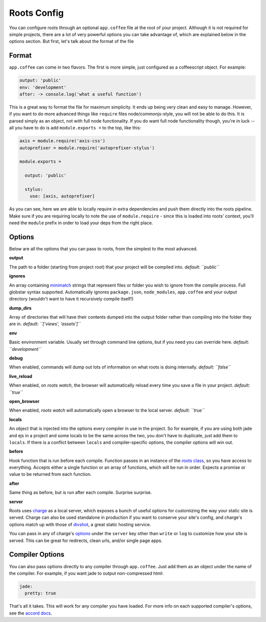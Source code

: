 Roots Config
============

You can configure roots through an optional ``app.coffee`` file at the root of your project. Although it is not required for simple projects, there are a lot of very powerful options you can take advantage of, which are explained below in the options section. But first, let's talk about the format of the file

Format
------

``app.coffee`` can come in two flavors. The first is more simple, just configured as a coffeescript object. For example:

.. code-block:: coffee-script

    output: 'public'
    env: 'development'
    after: -> console.log('what a useful function')

This is a great way to format the file for maximum simplicity. It ends up being very clean and easy to manage. However, if you want to do more advanced things like ``require`` files node/commonjs-style, you will not be able to do this. It is parsed simply as an object, not with full node functionality. If you do want full node functionality though, you're in luck -- all you have to do is add ``module.exports =`` to the top, like this:

.. code-block:: coffee-script

    axis = module.require('axis-css')
    autoprefixer = module.require('autoprefixer-stylus')

    module.exports =

      output: 'public'

      stylus:
        use: [axis, autoprefixer]

As you can see, here we are able to locally require in extra dependencies and push them directly into the roots pipeline. Make sure if you are requiring locally to note the use of ``module.require`` - since this is loaded into roots' context, you'll need the ``module`` prefix in order to load your deps from the right place.

Options
-------

Below are all the options that you can pass to roots, from the simplest to the most advanced.

**output**

The path to a folder (starting from project root) that your project will be compiled into.
*default: ``public``*

**ignores**

An array containing `minimatch <https://github.com/isaacs/minimatch>`_ strings that represent files or folder you wish to ignore from the compile process. Full globstar syntax supported. Automatically ignores ``package.json``, ``node_modules``, ``app.coffee`` and your output directory (wouldn't want to have it recursively compile itself!)

**dump_dirs**

Array of directories that will have their contents dumped into the output folder rather than compiling into the folder they are in.
*default: ``['views', 'assets']``*

**env**

Basic environment variable. Usually set through command line options, but if you need you can override here.
*default: ``development``*

**debug**

When enabled, commands will dump out lots of information on what roots is doing internally.
*default: ``false``*

**live_reload**

When enabled, on `roots watch`, the browser will automatically reload every time you save a file in your project.
*default: ``true``*

**open_browser**

When enabled, `roots watch` will automatically open a browser to the local server.
*default: ``true``*

**locals**

An object that is injected into the options every compiler in use in the project. So for example, if you are using both jade and ejs in a project and some locals to be the same across the two, you don't have to duplicate, just add them to ``locals``. If there is a conflict between ``locals`` and compiler-specific options, the compiler options will win out.

**before**

Hook function that is run before each compile. Function passes in an instance of the `roots class <../lib/index.coffee>`_, so you have access to everything. Accepts either a single function or an array of functions, which will be run in order. Expects a promise or value to be returned from each function.

**after**

Same thing as before, but is run after each compile. Surprise surprise.

**server**

Roots uses `charge <https://github.com/carrot/charge>`_ as a local server, which exposes a bunch of useful options for customizing the way your static site is served. Charge can also be used standalone in production if you want to conserve your site's config, and charge's options match up with those of `divshot <http://www.divshot.com/>`_, a great static hosting service.

You can pass in any of charge's `options <https://github.com/carrot/charge#options>`_ under the ``server`` key other than ``write`` or ``log`` to customize how your site is served. This can be great for redirects, clean urls, and/or single page apps.

Compiler Options
----------------

You can also pass options directly to any compiler through ``app.coffee``. Just add them as an object under the name of the compiler. For example, if you want jade to output non-compressed html:

.. code-block:: coffee-script

    jade:
      pretty: true

That's all it takes. This will work for any compiler you have loaded. For more info on each supported compiler's options, see the `accord docs <https://github.com/jenius/accord/tree/master/docs>`_.

